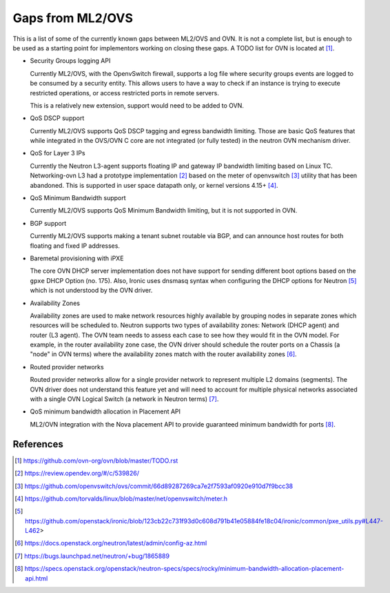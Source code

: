 .. _ovn_gaps:

Gaps from ML2/OVS
=================

This is a list of some of the currently known gaps between ML2/OVS and OVN.
It is not a complete list, but is enough to be used as a starting point for
implementors working on closing these gaps. A TODO list for OVN is located
at [1]_.

* Security Groups logging API

  Currently ML2/OVS, with the OpenvSwitch firewall, supports a log file where
  security groups events are logged to be consumed by a security entity. This
  allows users to have a way to check if an instance is trying to execute
  restricted operations, or access restricted ports in remote servers.

  This is a relatively new extension, support would need to be added to OVN.

* QoS DSCP support

  Currently ML2/OVS supports QoS DSCP tagging and egress bandwidth limiting.
  Those are basic QoS features that while integrated in the OVS/OVN C core
  are not integrated (or fully tested) in the neutron OVN mechanism driver.

* QoS for Layer 3 IPs

  Currently the Neutron L3-agent supports floating IP and gateway IP bandwidth
  limiting based on Linux TC. Networking-ovn L3 had a prototype
  implementation [2]_ based on the meter of openvswitch [3]_ utility that
  has been abandoned. This is supported in user space datapath only, or
  kernel versions 4.15+ [4]_.

* QoS Minimum Bandwidth support

  Currently ML2/OVS supports QoS Minimum Bandwidth limiting, but it is
  not supported in OVN.

* BGP support

  Currently ML2/OVS supports making a tenant subnet routable via BGP, and
  can announce host routes for both floating and fixed IP addresses.

* Baremetal provisioning with iPXE

  The core OVN DHCP server implementation does not have support for
  sending different boot options based on the ``gpxe`` DHCP Option
  (no. 175). Also, Ironic uses dnsmasq syntax when configuring the DHCP
  options for Neutron [5]_ which is not understood by the OVN driver.

* Availability Zones

  Availability zones are used to make network resources highly available
  by grouping nodes in separate zones which resources will be scheduled
  to. Neutron supports two types of availability zones: Network (DHCP
  agent) and router (L3 agent). The OVN team needs to assess each case
  to see how they would fit in the OVN model. For example, in the router
  availability zone case, the OVN driver should schedule the router
  ports on a Chassis (a "node" in OVN terms) where the availability
  zones match with the router availability zones [6]_.

* Routed provider networks

  Routed provider networks allow for a single provider network to
  represent multiple L2 domains (segments). The OVN driver does not
  understand this feature yet and will need to account for multiple
  physical networks associated with a single OVN Logical Switch (a
  network in Neutron terms) [7]_.

* QoS minimum bandwidth allocation in Placement API

  ML2/OVN integration with the Nova placement API to provide guaranteed
  minimum bandwidth for ports [8]_.


References
----------

.. [1] https://github.com/ovn-org/ovn/blob/master/TODO.rst
.. [2] https://review.opendev.org/#/c/539826/
.. [3] https://github.com/openvswitch/ovs/commit/66d89287269ca7e2f7593af0920e910d7f9bcc38
.. [4] https://github.com/torvalds/linux/blob/master/net/openvswitch/meter.h
.. [5] https://github.com/openstack/ironic/blob/123cb22c731f93d0c608d791b41e05884fe18c04/ironic/common/pxe_utils.py#L447-L462>
.. [6] https://docs.openstack.org/neutron/latest/admin/config-az.html
.. [7] https://bugs.launchpad.net/neutron/+bug/1865889
.. [8] https://specs.openstack.org/openstack/neutron-specs/specs/rocky/minimum-bandwidth-allocation-placement-api.html
